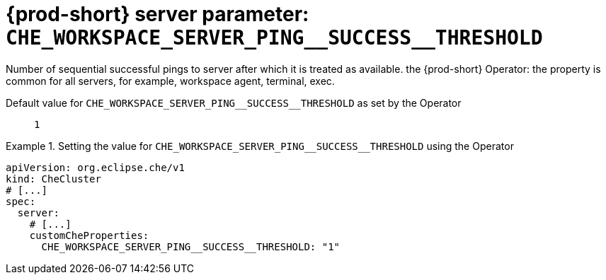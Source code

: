   
[id="{prod-id-short}-server-parameter-che_workspace_server_ping__success__threshold_{context}"]
= {prod-short} server parameter: `+CHE_WORKSPACE_SERVER_PING__SUCCESS__THRESHOLD+`

// FIXME: Fix the language and remove the  vale off statement.
// pass:[<!-- vale off -->]

Number of sequential successful pings to server after which it is treated as available. the {prod-short} Operator: the property is common for all servers, for example, workspace agent, terminal, exec.

// Default value for `+CHE_WORKSPACE_SERVER_PING__SUCCESS__THRESHOLD+`:: `+1+`

// If the Operator sets a different value, uncomment and complete following block:
Default value for `+CHE_WORKSPACE_SERVER_PING__SUCCESS__THRESHOLD+` as set by the Operator:: `+1+`

ifeval::["{project-context}" == "che"]
// If Helm sets a different default value, uncomment and complete following block:
Default value for `+CHE_WORKSPACE_SERVER_PING__SUCCESS__THRESHOLD+` as set using the `configMap`:: `+1+`
endif::[]

// FIXME: If the parameter can be set with the simpler syntax defined for CheCluster Custom Resource, replace it here

.Setting the value for `+CHE_WORKSPACE_SERVER_PING__SUCCESS__THRESHOLD+` using the Operator
====
[source,yaml]
----
apiVersion: org.eclipse.che/v1
kind: CheCluster
# [...]
spec:
  server:
    # [...]
    customCheProperties:
      CHE_WORKSPACE_SERVER_PING__SUCCESS__THRESHOLD: "1"
----
====


